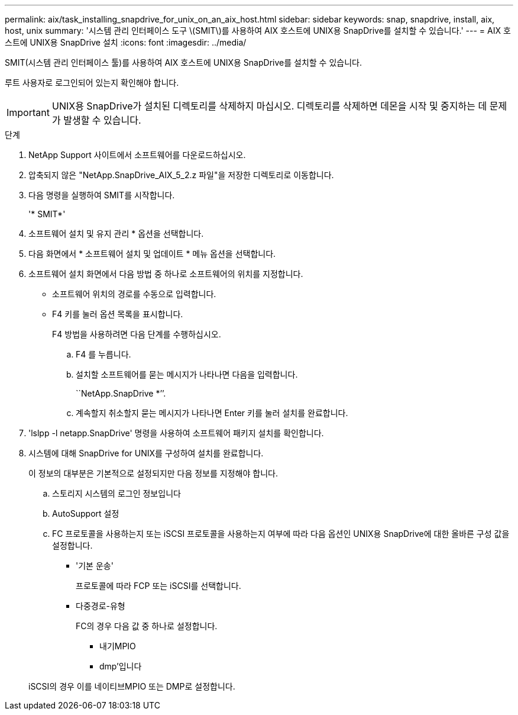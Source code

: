 ---
permalink: aix/task_installing_snapdrive_for_unix_on_an_aix_host.html 
sidebar: sidebar 
keywords: snap, snapdrive, install, aix, host, unix 
summary: '시스템 관리 인터페이스 도구 \(SMIT\)를 사용하여 AIX 호스트에 UNIX용 SnapDrive를 설치할 수 있습니다.' 
---
= AIX 호스트에 UNIX용 SnapDrive 설치
:icons: font
:imagesdir: ../media/


[role="lead"]
SMIT(시스템 관리 인터페이스 툴)를 사용하여 AIX 호스트에 UNIX용 SnapDrive를 설치할 수 있습니다.

루트 사용자로 로그인되어 있는지 확인해야 합니다.


IMPORTANT: UNIX용 SnapDrive가 설치된 디렉토리를 삭제하지 마십시오. 디렉토리를 삭제하면 데몬을 시작 및 중지하는 데 문제가 발생할 수 있습니다.

.단계
. NetApp Support 사이트에서 소프트웨어를 다운로드하십시오.
. 압축되지 않은 "NetApp.SnapDrive_AIX_5_2.z 파일"을 저장한 디렉토리로 이동합니다.
. 다음 명령을 실행하여 SMIT를 시작합니다.
+
'* SMIT*'

. 소프트웨어 설치 및 유지 관리 * 옵션을 선택합니다.
. 다음 화면에서 * 소프트웨어 설치 및 업데이트 * 메뉴 옵션을 선택합니다.
. 소프트웨어 설치 화면에서 다음 방법 중 하나로 소프트웨어의 위치를 지정합니다.
+
** 소프트웨어 위치의 경로를 수동으로 입력합니다.
** F4 키를 눌러 옵션 목록을 표시합니다.


+
F4 방법을 사용하려면 다음 단계를 수행하십시오.

+
.. F4 를 누릅니다.
.. 설치할 소프트웨어를 묻는 메시지가 나타나면 다음을 입력합니다.
+
``NetApp.SnapDrive *’’.

.. 계속할지 취소할지 묻는 메시지가 나타나면 Enter 키를 눌러 설치를 완료합니다.


. 'lslpp -l netapp.SnapDrive' 명령을 사용하여 소프트웨어 패키지 설치를 확인합니다.
. 시스템에 대해 SnapDrive for UNIX를 구성하여 설치를 완료합니다.
+
이 정보의 대부분은 기본적으로 설정되지만 다음 정보를 지정해야 합니다.

+
.. 스토리지 시스템의 로그인 정보입니다
.. AutoSupport 설정
.. FC 프로토콜을 사용하는지 또는 iSCSI 프로토콜을 사용하는지 여부에 따라 다음 옵션인 UNIX용 SnapDrive에 대한 올바른 구성 값을 설정합니다.
+
*** '기본 운송'
+
프로토콜에 따라 FCP 또는 iSCSI를 선택합니다.

*** 다중경로-유형
+
FC의 경우 다음 값 중 하나로 설정합니다.

+
**** 내기MPIO
**** dmp'입니다






+
iSCSI의 경우 이를 네이티브MPIO 또는 DMP로 설정합니다.


